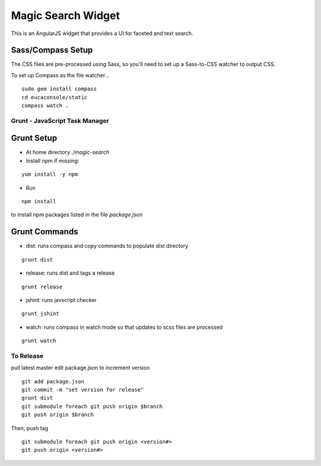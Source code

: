 ===================
Magic Search Widget
===================

This is an AngularJS widget that provides a UI for faceted and text search.


Sass/Compass Setup
------------------
The CSS files are pre-processed using Sass, so you'll need to set up a Sass-to-CSS watcher to output CSS.

To set up Compass as the file watcher...

::

    sudo gem install compass
    cd eucaconsole/static
    compass watch .


Grunt - JavaScript Task Manager
===============================

Grunt Setup
-----------
* At home directory `./magic-search`
* Install npm if missing: 
::

    yum install -y npm

* Run 
::

    npm install

to install npm packages listed in the file `package.json`

Grunt Commands
--------------
* dist: runs compass and copy commands to populate dist directory
::

    grunt dist

* release: runs dist and tags a release
::

    grunt release

* jshint: runs javscript checker
::

    grunt jshint

* watch: runs compass in watch mode so that updates to scss files are processed
::

    grunt watch


To Release
==========

pull latest master
edit package.json to increment version
::

    git add package.json
    git commit -m "set version for release"
    grunt dist
    git submodule foreach git push origin $branch
    git push origin $branch
    
Then, push tag
::

    git submodule foreach git push origin <version#>
    git push origin <version#>
    
